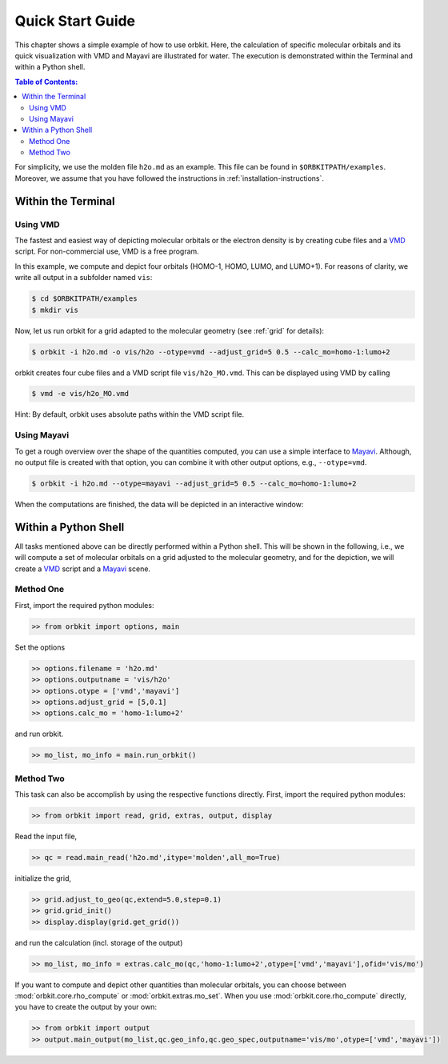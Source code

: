 .. _`Quick Start Guide`:

Quick Start Guide
=================

This chapter shows a simple example of how to use orbkit. Here, the calculation of 
specific molecular orbitals and its quick visualization with VMD and Mayavi 
are illustrated for water. 
The execution is demonstrated within the Terminal and within a Python shell.

.. contents:: Table of Contents:
  :local:
  :depth: 2



For simplicity, we use the molden file ``h2o.md`` as an example.
This file can be found in ``$ORBKITPATH/examples``. Moreover, we assume that
you have followed the instructions in :ref:`installation-instructions`. 

Within the Terminal
-------------------

Using VMD
.........

The fastest and easiest way of depicting molecular orbitals or the electron 
density is by creating cube files and a VMD_ script. For non-commercial use,
VMD is a free program.

In this example, we compute and depict four orbitals (HOMO-1, HOMO, LUMO,
and LUMO+1). For reasons of clarity, we write all output in a subfolder named 
``vis``:

.. code-block:: bash

    $ cd $ORBKITPATH/examples
    $ mkdir vis

Now, let us run orbkit for a grid adapted to the molecular geometry 
(see :ref:`grid` for details):

.. code-block:: bash

    $ orbkit -i h2o.md -o vis/h2o --otype=vmd --adjust_grid=5 0.5 --calc_mo=homo-1:lumo+2

orbkit creates four cube files and a VMD script file ``vis/h2o_MO.vmd``.
This can be displayed using VMD by calling

.. code-block:: bash

    $ vmd -e vis/h2o_MO.vmd

Hint: By default, orbkit uses absolute paths within the VMD script file.

Using Mayavi
............

To get a rough overview over the shape of the quantities computed, you can use a 
simple interface to Mayavi_. Although, no output file is created with that option,
you can combine it with other output options, e.g., ``--otype=vmd``.

.. code-block:: bash

    $ orbkit -i h2o.md --otype=mayavi --adjust_grid=5 0.5 --calc_mo=homo-1:lumo+2

When the computations are finished, the data will be depicted in an interactive window:

.. image:: mayavi_window.png
   :scale: 50 %
   :alt: Interactive Mayavi Window
   :align: center

Within a Python Shell
---------------------

All tasks mentioned above can be directly performed within a Python shell.
This will be shown in the following, i.e., we will compute a set of molecular orbitals 
on a grid adjusted to the molecular geometry, and for the depiction, we will create a 
VMD_ script and a Mayavi_ scene.

Method One
..........

First, import the required python modules:

.. code-block:: python

    >> from orbkit import options, main

Set the options

.. code-block:: python

    >> options.filename = 'h2o.md'
    >> options.outputname = 'vis/h2o'
    >> options.otype = ['vmd','mayavi']
    >> options.adjust_grid = [5,0.1]
    >> options.calc_mo = 'homo-1:lumo+2'

and run orbkit.

.. code-block:: python

    >> mo_list, mo_info = main.run_orbkit()

Method Two
..........

This task can also be accomplish by using the respective functions directly.
First, import the required python modules:

.. code-block:: python

    >> from orbkit import read, grid, extras, output, display

Read the input file,

.. code-block:: python

    >> qc = read.main_read('h2o.md',itype='molden',all_mo=True)

initialize the grid,

.. code-block:: python

    >> grid.adjust_to_geo(qc,extend=5.0,step=0.1)
    >> grid.grid_init()
    >> display.display(grid.get_grid())

and run the calculation (incl. storage of the output)

.. code-block:: python

    >> mo_list, mo_info = extras.calc_mo(qc,'homo-1:lumo+2',otype=['vmd','mayavi'],ofid='vis/mo')

If you want to compute and depict other quantities than molecular orbitals, you can choose between
:mod:`orbkit.core.rho_compute` or :mod:`orbkit.extras.mo_set`. When you use :mod:`orbkit.core.rho_compute`
directly, you have to create the output by your own:

.. code-block:: python

    >> from orbkit import output
    >> output.main_output(mo_list,qc.geo_info,qc.geo_spec,outputname='vis/mo',otype=['vmd','mayavi'])


.. _VMD: http://www.ks.uiuc.edu/Research/vmd/
.. _Mayavi: http://docs.enthought.com/mayavi/mayavi/auto/examples.html
 
